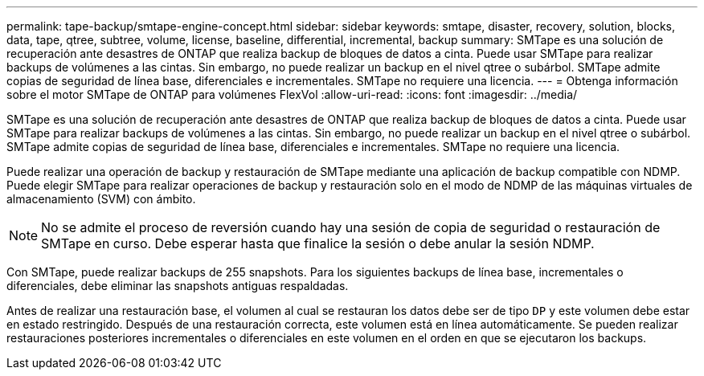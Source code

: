---
permalink: tape-backup/smtape-engine-concept.html 
sidebar: sidebar 
keywords: smtape, disaster, recovery, solution, blocks, data, tape, qtree, subtree, volume, license, baseline, differential, incremental, backup 
summary: SMTape es una solución de recuperación ante desastres de ONTAP que realiza backup de bloques de datos a cinta. Puede usar SMTape para realizar backups de volúmenes a las cintas. Sin embargo, no puede realizar un backup en el nivel qtree o subárbol. SMTape admite copias de seguridad de línea base, diferenciales e incrementales. SMTape no requiere una licencia. 
---
= Obtenga información sobre el motor SMTape de ONTAP para volúmenes FlexVol
:allow-uri-read: 
:icons: font
:imagesdir: ../media/


[role="lead"]
SMTape es una solución de recuperación ante desastres de ONTAP que realiza backup de bloques de datos a cinta. Puede usar SMTape para realizar backups de volúmenes a las cintas. Sin embargo, no puede realizar un backup en el nivel qtree o subárbol. SMTape admite copias de seguridad de línea base, diferenciales e incrementales. SMTape no requiere una licencia.

Puede realizar una operación de backup y restauración de SMTape mediante una aplicación de backup compatible con NDMP. Puede elegir SMTape para realizar operaciones de backup y restauración solo en el modo de NDMP de las máquinas virtuales de almacenamiento (SVM) con ámbito.

[NOTE]
====
No se admite el proceso de reversión cuando hay una sesión de copia de seguridad o restauración de SMTape en curso. Debe esperar hasta que finalice la sesión o debe anular la sesión NDMP.

====
Con SMTape, puede realizar backups de 255 snapshots. Para los siguientes backups de línea base, incrementales o diferenciales, debe eliminar las snapshots antiguas respaldadas.

Antes de realizar una restauración base, el volumen al cual se restauran los datos debe ser de tipo `DP` y este volumen debe estar en estado restringido. Después de una restauración correcta, este volumen está en línea automáticamente. Se pueden realizar restauraciones posteriores incrementales o diferenciales en este volumen en el orden en que se ejecutaron los backups.
